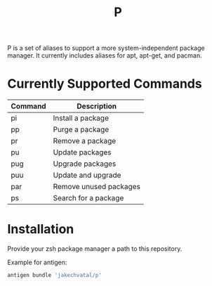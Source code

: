 #+title: P

P is a set of aliases to support a more system-independent package manager.
It currently includes aliases for apt, apt-get, and pacman.

* Currently Supported Commands
|Command|Description            |
|-------|-----------------------|
|  pi   | Install a package     |
|  pp   | Purge a package       |
|  pr   | Remove a package      |
|  pu   | Update packages       |
|  pug  | Upgrade packages      |
|  puu  | Update and upgrade    |
|  par  | Remove unused packages|
|  ps   | Search for a package  |

* Installation
Provide your zsh package manager a path to this repository.

Example for antigen:
#+begin_src zsh
antigen bundle 'jakechvatal/p'
#+end_src
